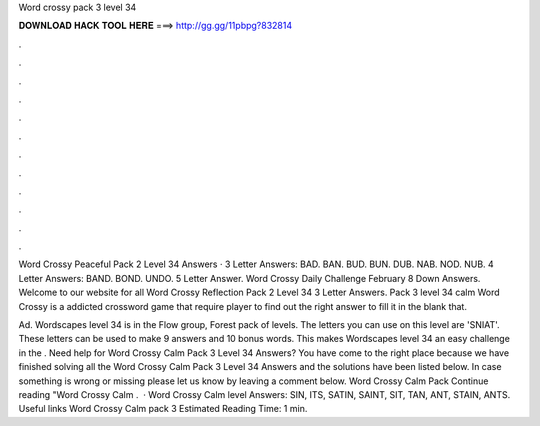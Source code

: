 Word crossy pack 3 level 34



𝐃𝐎𝐖𝐍𝐋𝐎𝐀𝐃 𝐇𝐀𝐂𝐊 𝐓𝐎𝐎𝐋 𝐇𝐄𝐑𝐄 ===> http://gg.gg/11pbpg?832814



.



.



.



.



.



.



.



.



.



.



.



.

Word Crossy Peaceful Pack 2 Level 34 Answers · 3 Letter Answers: BAD. BAN. BUD. BUN. DUB. NAB. NOD. NUB. 4 Letter Answers: BAND. BOND. UNDO. 5 Letter Answer. Word Crossy Daily Challenge February 8 Down Answers. Welcome to our website for all Word Crossy Reflection Pack 2 Level 34 3 Letter Answers. Pack 3 level 34 calm Word Crossy is a addicted crossword game that require player to find out the right answer to fill it in the blank that.

Ad. Wordscapes level 34 is in the Flow group, Forest pack of levels. The letters you can use on this level are 'SNIAT'. These letters can be used to make 9 answers and 10 bonus words. This makes Wordscapes level 34 an easy challenge in the . Need help for Word Crossy Calm Pack 3 Level 34 Answers? You have come to the right place because we have finished solving all the Word Crossy Calm Pack 3 Level 34 Answers and the solutions have been listed below. In case something is wrong or missing please let us know by leaving a comment below. Word Crossy Calm Pack Continue reading "Word Crossy Calm .  · Word Crossy Calm level Answers: SIN, ITS, SATIN, SAINT, SIT, TAN, ANT, STAIN, ANTS. Useful links Word Crossy Calm pack 3 Estimated Reading Time: 1 min.
